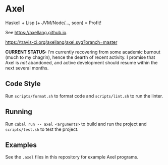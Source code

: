 #+OPTIONS: num:nil toc:nil
#+STARTUP: inlineimage
* Axel
  Haskell + Lisp (+ JVM/Node/..., soon) = Profit!

  See [[https://axellang.github.io]].
  #+CAPTION: Build Status
  [[https://travis-ci.org/axellang/axel.svg?branch=master]]
  
  *CURRENT STATUS:* I'm currently recovering from some academic burnout (much to my chagrin), hence the dearth of recent activity. I promise that Axel is /not/ abandoned, and active development should resume within the next several months.
** Code Style
   Run ~scripts/format.sh~ to format code and ~scripts/lint.sh~ to run the linter.
** Running
   Run ~cabal run -- axel <arguments>~ to build and run the project and ~scripts/test.sh~ to test the project.
** Examples
   See the ~.axel~ files in this repository for example Axel programs.
